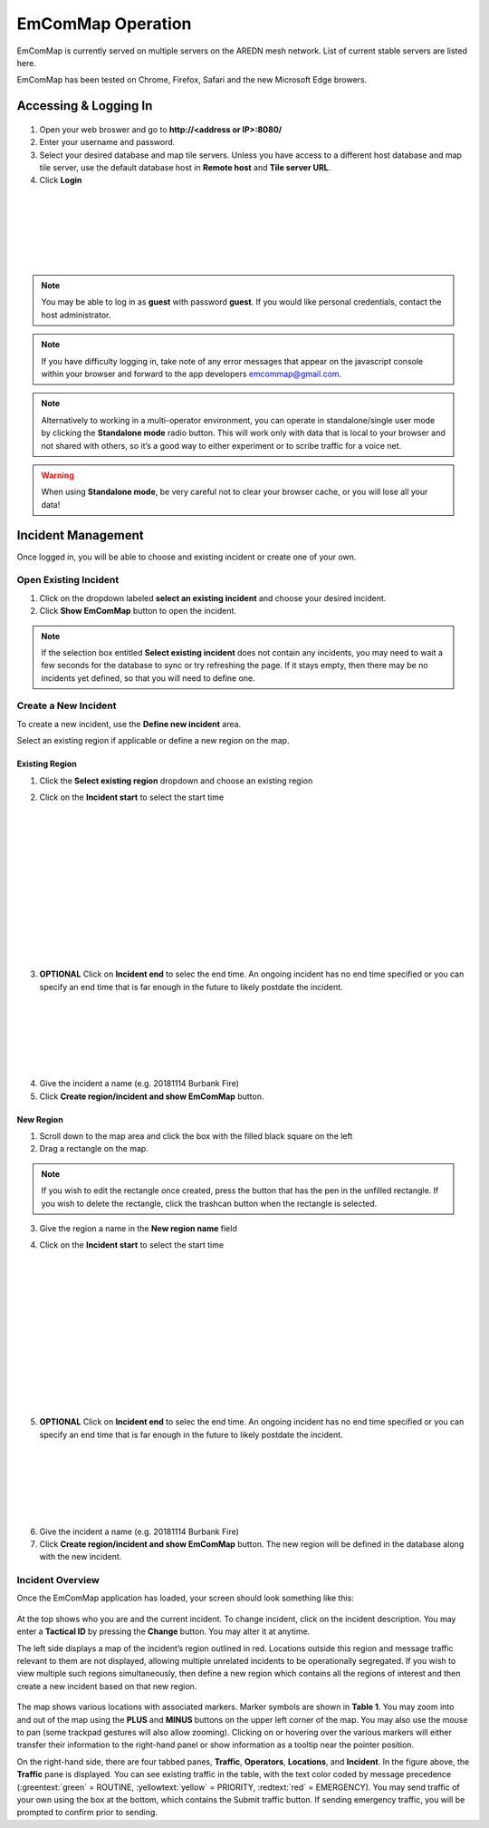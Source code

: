 ==================
EmComMap Operation
==================

EmComMap is currently served on multiple servers on the AREDN mesh network. List of current stable servers are listed here.

EmComMap has been tested on Chrome, Firefox, Safari and the new Microsoft Edge browers.

Accessing & Logging In
----------------------

   .. image:: _images/emcommap_login_screen.png
      :alt: EmComMap Login Screen
      :align: right

1. Open your web broswer and go to **http://<address or IP>:8080/** 

2. Enter your username and password.

3. Select your desired database and map tile servers. Unless you have access to a different host database and map tile server, use the default database host in **Remote host** and **Tile server URL**.

4. Click **Login**

|
|
|
|
|
|

.. note:: You may be able to log in as **guest** with password **guest**. If you would like personal credentials, contact the host administrator.

.. note:: If you have difficulty logging in, take note of any error messages that appear on the javascript console within your browser and forward to the app developers emcommap@gmail.com.

.. note:: Alternatively to working in a multi-operator environment, you can operate in standalone/single user mode by clicking the **Standalone mode** radio button. This will work only with data that is local to your browser and not shared with others, so it’s a good way to either experiment or to scribe traffic for a voice net.

.. warning:: When using **Standalone mode**, be very careful not to clear your browser cache, or you will lose all your data!

Incident Management
-------------------

Once logged in, you will be able to choose and existing incident or create one of your own.

   .. image:: _images/emcommap_incident_select.png
      :alt: EmComMap Incident Select
      :align: center

Open Existing Incident
++++++++++++++++++++++

1. Click on the dropdown labeled **select an existing incident** and choose your desired incident.

2. Click **Show EmComMap** button to open the incident.

.. note:: If the selection box entitled **Select existing incident** does not contain any incidents, you may need to wait a few seconds for the database to sync or try refreshing the page. If it stays empty, then there may be no incidents yet defined, so that you will need to define one.

Create a New Incident
+++++++++++++++++++++

To create a new incident, use the **Define new incident** area.

Select an existing region if applicable or define a new region on the map.

Existing Region
"""""""""""""""

1. Click the **Select existing region** dropdown and choose an existing region

   .. image:: _images/emcommap_incident_startdate.png
      :alt: EmComMap Incident Start Date
      :align: right

2. Click on the **Incident start** to select the start time

|
|
|
|
|
|
|
|
|
|
|
|

   .. image:: _images/emcommap_incident_enddate.png
      :alt: EmComMap Incident End Date
      :align: right
      
3. **OPTIONAL** Click on **Incident end** to selec the end time. An ongoing incident has no end time specified or you can specify an end time that is far enough in the future to likely postdate the incident.

|
|
|
|
|
|

4. Give the incident a name (e.g. 20181114 Burbank Fire)

5. Click **Create region/incident and show EmComMap** button.

New Region
""""""""""

1. Scroll down to the map area and click the box with the filled black square on the left

2. Drag a rectangle on the map.

.. note:: If you wish to edit the rectangle once created, press the button that has the pen in the unfilled rectangle. If you wish to delete the rectangle, click the trashcan button when the rectangle is selected.

3. Give the region a name in the **New region name** field

   .. image:: _images/emcommap_incident_startdate.png
      :alt: EmComMap Incident Start Date
      :align: right

4. Click on the **Incident start** to select the start time

|
|
|
|
|
|
|
|
|
|
|
|

   .. image:: _images/emcommap_incident_enddate.png
      :alt: EmComMap Incident End Date
      :align: right
      
5. **OPTIONAL** Click on **Incident end** to selec the end time. An ongoing incident has no end time specified or you can specify an end time that is far enough in the future to likely postdate the incident.

|
|
|
|
|
|

6. Give the incident a name (e.g. 20181114 Burbank Fire)

7. Click **Create region/incident and show EmComMap** button.  The new region will be defined in the database along with the new incident.

Incident Overview
+++++++++++++++++

Once the EmComMap application has loaded, your screen should look something like this:

   .. image:: _images/emcommap_incident_mainpage.png
      :alt: EmComMap Incident Main Page
      :align: center
      
At the top shows who you are and the current incident. To change incident, click on the incident description. You may enter a **Tactical ID** by pressing the **Change** button. You may alter it at anytime.

The left side displays a map of the incident’s region outlined in red. Locations outside this region and message traffic relevant to them are not displayed, allowing multiple unrelated incidents to be operationally segregated. If you wish to view multiple such regions simultaneously, then define a new region which contains all the regions of interest and then create a new incident based on that new region.

   .. image:: _images/emcommap_incident_table1.png
      :alt: EmComMap Incident Icon Table
      :align: right

The map shows various locations with associated markers. Marker symbols are shown in **Table 1**. You may zoom into and out of the map using the **PLUS** and **MINUS** buttons on the upper left corner of the map. You may also use the mouse to pan (some trackpad gestures will also allow zooming). Clicking on or hovering over the various markers will either transfer their information to the right-hand panel or show information as a tooltip near the pointer position.

On the right-hand side, there are four tabbed panes, **Traffic**, **Operators**, **Locations**, and **Incident**. In the figure above, the **Traffic** pane is displayed. You can see existing traffic in the table, with the text color coded by message precedence (:greentext:`green` = ROUTINE, :yellowtext:`yellow` = PRIORITY, :redtext:`red` = EMERGENCY). You may send traffic of your own using the box at the bottom, which contains the Submit traffic button. If sending emergency traffic, you will be prompted to confirm prior to sending.

